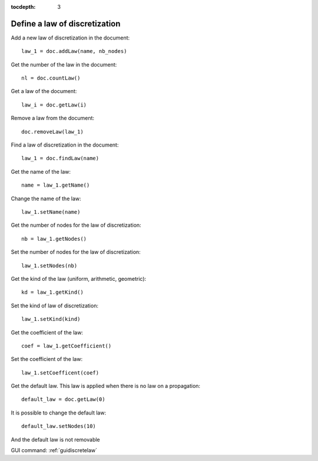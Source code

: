 :tocdepth: 3

.. _tuidiscretelaw:

==============================
Define a law of discretization
==============================

Add a new law of discretization in the document::

 	law_1 = doc.addLaw(name, nb_nodes)

Get the number of the law in the document::

 	nl = doc.countLaw()

Get a law of the document::

 	law_i = doc.getLaw(i)

Remove a law from the document::

	 doc.removeLaw(law_1)

Find a law of discretization in the document::

 	law_1 = doc.findLaw(name)

Get the name of the law::

 	name = law_1.getName()

Change the name of the law::

 	law_1.setName(name)

Get the number of nodes for the law of discretization::

	 nb = law_1.getNodes()

Set the number of nodes for the law of discretization::

	 law_1.setNodes(nb)

Get the kind of the law (uniform, arithmetic, geometric)::

 	kd = law_1.getKind()

Set the kind of law of discretization::

	 law_1.setKind(kind)

Get the coefficient of the law::

 	coef = law_1.getCoefficient()

Set the coefficient of the law::

 	law_1.setCoefficent(coef)


Get the default law. This law is applied when there is no law on a propagation::

 	default_law = doc.getLaw(0)

It is possible to change the default law::

 	default_law.setNodes(10)

And the default law is not removable

GUI command: :ref:`guidiscretelaw`
